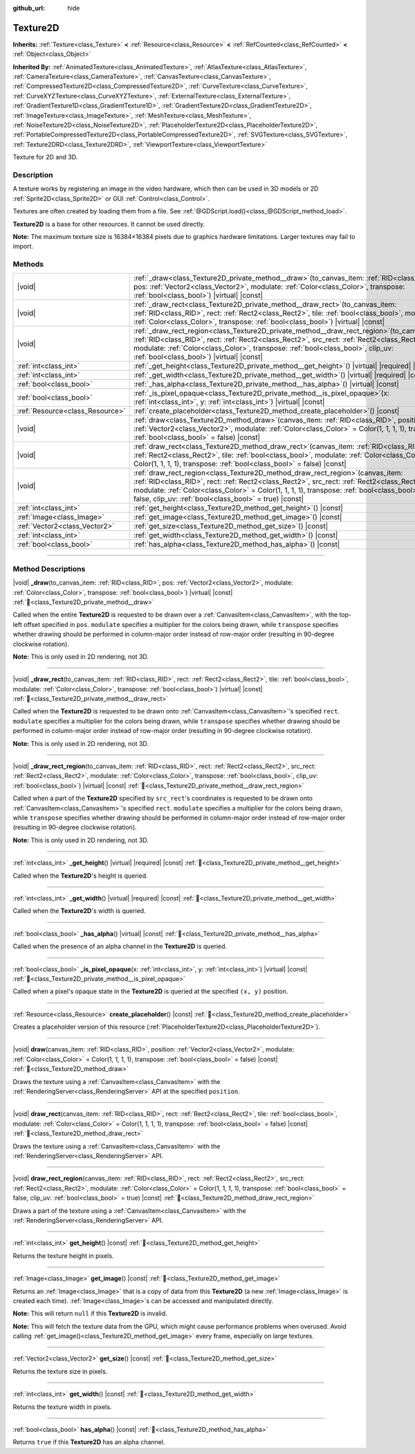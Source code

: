 :github_url: hide

.. DO NOT EDIT THIS FILE!!!
.. Generated automatically from Godot engine sources.
.. Generator: https://github.com/godotengine/godot/tree/master/doc/tools/make_rst.py.
.. XML source: https://github.com/godotengine/godot/tree/master/doc/classes/Texture2D.xml.

.. _class_Texture2D:

Texture2D
=========

**Inherits:** :ref:`Texture<class_Texture>` **<** :ref:`Resource<class_Resource>` **<** :ref:`RefCounted<class_RefCounted>` **<** :ref:`Object<class_Object>`

**Inherited By:** :ref:`AnimatedTexture<class_AnimatedTexture>`, :ref:`AtlasTexture<class_AtlasTexture>`, :ref:`CameraTexture<class_CameraTexture>`, :ref:`CanvasTexture<class_CanvasTexture>`, :ref:`CompressedTexture2D<class_CompressedTexture2D>`, :ref:`CurveTexture<class_CurveTexture>`, :ref:`CurveXYZTexture<class_CurveXYZTexture>`, :ref:`ExternalTexture<class_ExternalTexture>`, :ref:`GradientTexture1D<class_GradientTexture1D>`, :ref:`GradientTexture2D<class_GradientTexture2D>`, :ref:`ImageTexture<class_ImageTexture>`, :ref:`MeshTexture<class_MeshTexture>`, :ref:`NoiseTexture2D<class_NoiseTexture2D>`, :ref:`PlaceholderTexture2D<class_PlaceholderTexture2D>`, :ref:`PortableCompressedTexture2D<class_PortableCompressedTexture2D>`, :ref:`SVGTexture<class_SVGTexture>`, :ref:`Texture2DRD<class_Texture2DRD>`, :ref:`ViewportTexture<class_ViewportTexture>`

Texture for 2D and 3D.

.. rst-class:: classref-introduction-group

Description
-----------

A texture works by registering an image in the video hardware, which then can be used in 3D models or 2D :ref:`Sprite2D<class_Sprite2D>` or GUI :ref:`Control<class_Control>`.

Textures are often created by loading them from a file. See :ref:`@GDScript.load()<class_@GDScript_method_load>`.

\ **Texture2D** is a base for other resources. It cannot be used directly.

\ **Note:** The maximum texture size is 16384×16384 pixels due to graphics hardware limitations. Larger textures may fail to import.

.. rst-class:: classref-reftable-group

Methods
-------

.. table::
   :widths: auto

   +---------------------------------+----------------------------------------------------------------------------------------------------------------------------------------------------------------------------------------------------------------------------------------------------------------------------------------------------------------------------------------------+
   | |void|                          | :ref:`_draw<class_Texture2D_private_method__draw>`\ (\ to_canvas_item\: :ref:`RID<class_RID>`, pos\: :ref:`Vector2<class_Vector2>`, modulate\: :ref:`Color<class_Color>`, transpose\: :ref:`bool<class_bool>`\ ) |virtual| |const|                                                                                                           |
   +---------------------------------+----------------------------------------------------------------------------------------------------------------------------------------------------------------------------------------------------------------------------------------------------------------------------------------------------------------------------------------------+
   | |void|                          | :ref:`_draw_rect<class_Texture2D_private_method__draw_rect>`\ (\ to_canvas_item\: :ref:`RID<class_RID>`, rect\: :ref:`Rect2<class_Rect2>`, tile\: :ref:`bool<class_bool>`, modulate\: :ref:`Color<class_Color>`, transpose\: :ref:`bool<class_bool>`\ ) |virtual| |const|                                                                    |
   +---------------------------------+----------------------------------------------------------------------------------------------------------------------------------------------------------------------------------------------------------------------------------------------------------------------------------------------------------------------------------------------+
   | |void|                          | :ref:`_draw_rect_region<class_Texture2D_private_method__draw_rect_region>`\ (\ to_canvas_item\: :ref:`RID<class_RID>`, rect\: :ref:`Rect2<class_Rect2>`, src_rect\: :ref:`Rect2<class_Rect2>`, modulate\: :ref:`Color<class_Color>`, transpose\: :ref:`bool<class_bool>`, clip_uv\: :ref:`bool<class_bool>`\ ) |virtual| |const|             |
   +---------------------------------+----------------------------------------------------------------------------------------------------------------------------------------------------------------------------------------------------------------------------------------------------------------------------------------------------------------------------------------------+
   | :ref:`int<class_int>`           | :ref:`_get_height<class_Texture2D_private_method__get_height>`\ (\ ) |virtual| |required| |const|                                                                                                                                                                                                                                            |
   +---------------------------------+----------------------------------------------------------------------------------------------------------------------------------------------------------------------------------------------------------------------------------------------------------------------------------------------------------------------------------------------+
   | :ref:`int<class_int>`           | :ref:`_get_width<class_Texture2D_private_method__get_width>`\ (\ ) |virtual| |required| |const|                                                                                                                                                                                                                                              |
   +---------------------------------+----------------------------------------------------------------------------------------------------------------------------------------------------------------------------------------------------------------------------------------------------------------------------------------------------------------------------------------------+
   | :ref:`bool<class_bool>`         | :ref:`_has_alpha<class_Texture2D_private_method__has_alpha>`\ (\ ) |virtual| |const|                                                                                                                                                                                                                                                         |
   +---------------------------------+----------------------------------------------------------------------------------------------------------------------------------------------------------------------------------------------------------------------------------------------------------------------------------------------------------------------------------------------+
   | :ref:`bool<class_bool>`         | :ref:`_is_pixel_opaque<class_Texture2D_private_method__is_pixel_opaque>`\ (\ x\: :ref:`int<class_int>`, y\: :ref:`int<class_int>`\ ) |virtual| |const|                                                                                                                                                                                       |
   +---------------------------------+----------------------------------------------------------------------------------------------------------------------------------------------------------------------------------------------------------------------------------------------------------------------------------------------------------------------------------------------+
   | :ref:`Resource<class_Resource>` | :ref:`create_placeholder<class_Texture2D_method_create_placeholder>`\ (\ ) |const|                                                                                                                                                                                                                                                           |
   +---------------------------------+----------------------------------------------------------------------------------------------------------------------------------------------------------------------------------------------------------------------------------------------------------------------------------------------------------------------------------------------+
   | |void|                          | :ref:`draw<class_Texture2D_method_draw>`\ (\ canvas_item\: :ref:`RID<class_RID>`, position\: :ref:`Vector2<class_Vector2>`, modulate\: :ref:`Color<class_Color>` = Color(1, 1, 1, 1), transpose\: :ref:`bool<class_bool>` = false\ ) |const|                                                                                                 |
   +---------------------------------+----------------------------------------------------------------------------------------------------------------------------------------------------------------------------------------------------------------------------------------------------------------------------------------------------------------------------------------------+
   | |void|                          | :ref:`draw_rect<class_Texture2D_method_draw_rect>`\ (\ canvas_item\: :ref:`RID<class_RID>`, rect\: :ref:`Rect2<class_Rect2>`, tile\: :ref:`bool<class_bool>`, modulate\: :ref:`Color<class_Color>` = Color(1, 1, 1, 1), transpose\: :ref:`bool<class_bool>` = false\ ) |const|                                                               |
   +---------------------------------+----------------------------------------------------------------------------------------------------------------------------------------------------------------------------------------------------------------------------------------------------------------------------------------------------------------------------------------------+
   | |void|                          | :ref:`draw_rect_region<class_Texture2D_method_draw_rect_region>`\ (\ canvas_item\: :ref:`RID<class_RID>`, rect\: :ref:`Rect2<class_Rect2>`, src_rect\: :ref:`Rect2<class_Rect2>`, modulate\: :ref:`Color<class_Color>` = Color(1, 1, 1, 1), transpose\: :ref:`bool<class_bool>` = false, clip_uv\: :ref:`bool<class_bool>` = true\ ) |const| |
   +---------------------------------+----------------------------------------------------------------------------------------------------------------------------------------------------------------------------------------------------------------------------------------------------------------------------------------------------------------------------------------------+
   | :ref:`int<class_int>`           | :ref:`get_height<class_Texture2D_method_get_height>`\ (\ ) |const|                                                                                                                                                                                                                                                                           |
   +---------------------------------+----------------------------------------------------------------------------------------------------------------------------------------------------------------------------------------------------------------------------------------------------------------------------------------------------------------------------------------------+
   | :ref:`Image<class_Image>`       | :ref:`get_image<class_Texture2D_method_get_image>`\ (\ ) |const|                                                                                                                                                                                                                                                                             |
   +---------------------------------+----------------------------------------------------------------------------------------------------------------------------------------------------------------------------------------------------------------------------------------------------------------------------------------------------------------------------------------------+
   | :ref:`Vector2<class_Vector2>`   | :ref:`get_size<class_Texture2D_method_get_size>`\ (\ ) |const|                                                                                                                                                                                                                                                                               |
   +---------------------------------+----------------------------------------------------------------------------------------------------------------------------------------------------------------------------------------------------------------------------------------------------------------------------------------------------------------------------------------------+
   | :ref:`int<class_int>`           | :ref:`get_width<class_Texture2D_method_get_width>`\ (\ ) |const|                                                                                                                                                                                                                                                                             |
   +---------------------------------+----------------------------------------------------------------------------------------------------------------------------------------------------------------------------------------------------------------------------------------------------------------------------------------------------------------------------------------------+
   | :ref:`bool<class_bool>`         | :ref:`has_alpha<class_Texture2D_method_has_alpha>`\ (\ ) |const|                                                                                                                                                                                                                                                                             |
   +---------------------------------+----------------------------------------------------------------------------------------------------------------------------------------------------------------------------------------------------------------------------------------------------------------------------------------------------------------------------------------------+

.. rst-class:: classref-section-separator

----

.. rst-class:: classref-descriptions-group

Method Descriptions
-------------------

.. _class_Texture2D_private_method__draw:

.. rst-class:: classref-method

|void| **_draw**\ (\ to_canvas_item\: :ref:`RID<class_RID>`, pos\: :ref:`Vector2<class_Vector2>`, modulate\: :ref:`Color<class_Color>`, transpose\: :ref:`bool<class_bool>`\ ) |virtual| |const| :ref:`🔗<class_Texture2D_private_method__draw>`

Called when the entire **Texture2D** is requested to be drawn over a :ref:`CanvasItem<class_CanvasItem>`, with the top-left offset specified in ``pos``. ``modulate`` specifies a multiplier for the colors being drawn, while ``transpose`` specifies whether drawing should be performed in column-major order instead of row-major order (resulting in 90-degree clockwise rotation).

\ **Note:** This is only used in 2D rendering, not 3D.

.. rst-class:: classref-item-separator

----

.. _class_Texture2D_private_method__draw_rect:

.. rst-class:: classref-method

|void| **_draw_rect**\ (\ to_canvas_item\: :ref:`RID<class_RID>`, rect\: :ref:`Rect2<class_Rect2>`, tile\: :ref:`bool<class_bool>`, modulate\: :ref:`Color<class_Color>`, transpose\: :ref:`bool<class_bool>`\ ) |virtual| |const| :ref:`🔗<class_Texture2D_private_method__draw_rect>`

Called when the **Texture2D** is requested to be drawn onto :ref:`CanvasItem<class_CanvasItem>`'s specified ``rect``. ``modulate`` specifies a multiplier for the colors being drawn, while ``transpose`` specifies whether drawing should be performed in column-major order instead of row-major order (resulting in 90-degree clockwise rotation).

\ **Note:** This is only used in 2D rendering, not 3D.

.. rst-class:: classref-item-separator

----

.. _class_Texture2D_private_method__draw_rect_region:

.. rst-class:: classref-method

|void| **_draw_rect_region**\ (\ to_canvas_item\: :ref:`RID<class_RID>`, rect\: :ref:`Rect2<class_Rect2>`, src_rect\: :ref:`Rect2<class_Rect2>`, modulate\: :ref:`Color<class_Color>`, transpose\: :ref:`bool<class_bool>`, clip_uv\: :ref:`bool<class_bool>`\ ) |virtual| |const| :ref:`🔗<class_Texture2D_private_method__draw_rect_region>`

Called when a part of the **Texture2D** specified by ``src_rect``'s coordinates is requested to be drawn onto :ref:`CanvasItem<class_CanvasItem>`'s specified ``rect``. ``modulate`` specifies a multiplier for the colors being drawn, while ``transpose`` specifies whether drawing should be performed in column-major order instead of row-major order (resulting in 90-degree clockwise rotation).

\ **Note:** This is only used in 2D rendering, not 3D.

.. rst-class:: classref-item-separator

----

.. _class_Texture2D_private_method__get_height:

.. rst-class:: classref-method

:ref:`int<class_int>` **_get_height**\ (\ ) |virtual| |required| |const| :ref:`🔗<class_Texture2D_private_method__get_height>`

Called when the **Texture2D**'s height is queried.

.. rst-class:: classref-item-separator

----

.. _class_Texture2D_private_method__get_width:

.. rst-class:: classref-method

:ref:`int<class_int>` **_get_width**\ (\ ) |virtual| |required| |const| :ref:`🔗<class_Texture2D_private_method__get_width>`

Called when the **Texture2D**'s width is queried.

.. rst-class:: classref-item-separator

----

.. _class_Texture2D_private_method__has_alpha:

.. rst-class:: classref-method

:ref:`bool<class_bool>` **_has_alpha**\ (\ ) |virtual| |const| :ref:`🔗<class_Texture2D_private_method__has_alpha>`

Called when the presence of an alpha channel in the **Texture2D** is queried.

.. rst-class:: classref-item-separator

----

.. _class_Texture2D_private_method__is_pixel_opaque:

.. rst-class:: classref-method

:ref:`bool<class_bool>` **_is_pixel_opaque**\ (\ x\: :ref:`int<class_int>`, y\: :ref:`int<class_int>`\ ) |virtual| |const| :ref:`🔗<class_Texture2D_private_method__is_pixel_opaque>`

Called when a pixel's opaque state in the **Texture2D** is queried at the specified ``(x, y)`` position.

.. rst-class:: classref-item-separator

----

.. _class_Texture2D_method_create_placeholder:

.. rst-class:: classref-method

:ref:`Resource<class_Resource>` **create_placeholder**\ (\ ) |const| :ref:`🔗<class_Texture2D_method_create_placeholder>`

Creates a placeholder version of this resource (:ref:`PlaceholderTexture2D<class_PlaceholderTexture2D>`).

.. rst-class:: classref-item-separator

----

.. _class_Texture2D_method_draw:

.. rst-class:: classref-method

|void| **draw**\ (\ canvas_item\: :ref:`RID<class_RID>`, position\: :ref:`Vector2<class_Vector2>`, modulate\: :ref:`Color<class_Color>` = Color(1, 1, 1, 1), transpose\: :ref:`bool<class_bool>` = false\ ) |const| :ref:`🔗<class_Texture2D_method_draw>`

Draws the texture using a :ref:`CanvasItem<class_CanvasItem>` with the :ref:`RenderingServer<class_RenderingServer>` API at the specified ``position``.

.. rst-class:: classref-item-separator

----

.. _class_Texture2D_method_draw_rect:

.. rst-class:: classref-method

|void| **draw_rect**\ (\ canvas_item\: :ref:`RID<class_RID>`, rect\: :ref:`Rect2<class_Rect2>`, tile\: :ref:`bool<class_bool>`, modulate\: :ref:`Color<class_Color>` = Color(1, 1, 1, 1), transpose\: :ref:`bool<class_bool>` = false\ ) |const| :ref:`🔗<class_Texture2D_method_draw_rect>`

Draws the texture using a :ref:`CanvasItem<class_CanvasItem>` with the :ref:`RenderingServer<class_RenderingServer>` API.

.. rst-class:: classref-item-separator

----

.. _class_Texture2D_method_draw_rect_region:

.. rst-class:: classref-method

|void| **draw_rect_region**\ (\ canvas_item\: :ref:`RID<class_RID>`, rect\: :ref:`Rect2<class_Rect2>`, src_rect\: :ref:`Rect2<class_Rect2>`, modulate\: :ref:`Color<class_Color>` = Color(1, 1, 1, 1), transpose\: :ref:`bool<class_bool>` = false, clip_uv\: :ref:`bool<class_bool>` = true\ ) |const| :ref:`🔗<class_Texture2D_method_draw_rect_region>`

Draws a part of the texture using a :ref:`CanvasItem<class_CanvasItem>` with the :ref:`RenderingServer<class_RenderingServer>` API.

.. rst-class:: classref-item-separator

----

.. _class_Texture2D_method_get_height:

.. rst-class:: classref-method

:ref:`int<class_int>` **get_height**\ (\ ) |const| :ref:`🔗<class_Texture2D_method_get_height>`

Returns the texture height in pixels.

.. rst-class:: classref-item-separator

----

.. _class_Texture2D_method_get_image:

.. rst-class:: classref-method

:ref:`Image<class_Image>` **get_image**\ (\ ) |const| :ref:`🔗<class_Texture2D_method_get_image>`

Returns an :ref:`Image<class_Image>` that is a copy of data from this **Texture2D** (a new :ref:`Image<class_Image>` is created each time). :ref:`Image<class_Image>`\ s can be accessed and manipulated directly.

\ **Note:** This will return ``null`` if this **Texture2D** is invalid.

\ **Note:** This will fetch the texture data from the GPU, which might cause performance problems when overused. Avoid calling :ref:`get_image()<class_Texture2D_method_get_image>` every frame, especially on large textures.

.. rst-class:: classref-item-separator

----

.. _class_Texture2D_method_get_size:

.. rst-class:: classref-method

:ref:`Vector2<class_Vector2>` **get_size**\ (\ ) |const| :ref:`🔗<class_Texture2D_method_get_size>`

Returns the texture size in pixels.

.. rst-class:: classref-item-separator

----

.. _class_Texture2D_method_get_width:

.. rst-class:: classref-method

:ref:`int<class_int>` **get_width**\ (\ ) |const| :ref:`🔗<class_Texture2D_method_get_width>`

Returns the texture width in pixels.

.. rst-class:: classref-item-separator

----

.. _class_Texture2D_method_has_alpha:

.. rst-class:: classref-method

:ref:`bool<class_bool>` **has_alpha**\ (\ ) |const| :ref:`🔗<class_Texture2D_method_has_alpha>`

Returns ``true`` if this **Texture2D** has an alpha channel.

.. |virtual| replace:: :abbr:`virtual (This method should typically be overridden by the user to have any effect.)`
.. |required| replace:: :abbr:`required (This method is required to be overridden when extending its base class.)`
.. |const| replace:: :abbr:`const (This method has no side effects. It doesn't modify any of the instance's member variables.)`
.. |vararg| replace:: :abbr:`vararg (This method accepts any number of arguments after the ones described here.)`
.. |constructor| replace:: :abbr:`constructor (This method is used to construct a type.)`
.. |static| replace:: :abbr:`static (This method doesn't need an instance to be called, so it can be called directly using the class name.)`
.. |operator| replace:: :abbr:`operator (This method describes a valid operator to use with this type as left-hand operand.)`
.. |bitfield| replace:: :abbr:`BitField (This value is an integer composed as a bitmask of the following flags.)`
.. |void| replace:: :abbr:`void (No return value.)`
